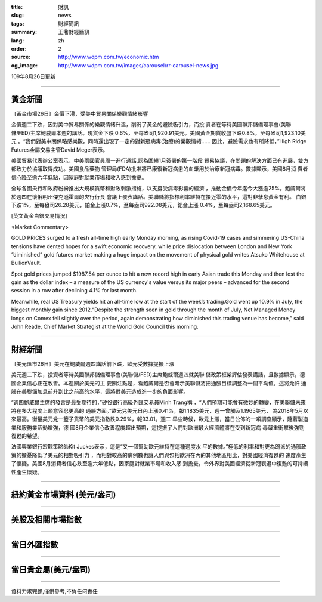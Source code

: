 :title: 財訊
:slug: news
:tags: 財經簡訊
:summary: 王鼎財經簡訊
:lang: zh
:order: 2
:source: http://www.wdpm.com.tw/economic.htm
:og_image: http://www.wdpm.com.tw/images/carousel/rr-carousel-news.jpg

109年8月26日更新

----

黃金新聞
++++++++

〔黃金市場26日〕金價下滑，受美中貿易關係樂觀情緒影響

金價週二下跌，因對美中貿易關係的樂觀情緒升溫，削弱了黃金的避險吸引力，而投
資者在等待美國聯邦儲備理事會(美聯儲/FED)主席鮑威爾本週的講話。現貨金下跌
0.6%，至每盎司1,920.91美元。美國黃金期貨收盤下跌0.8%，至每盎司1,923.10美元
。“我們對美中關係略感樂觀，同時還出現了一定的對新冠病毒(治療)的樂觀情緒……
因此，避險需求也有所降低，”High Ridge Futures金屬交易主管David Meger表示。

美國貿易代表辦公室表示，中美兩國官員周一進行通話,認為圍繞1月簽署的第一階段
貿易協議，在問題的解決方面已有進展，雙方都致力於協議取得成功。美國食品藥物
管理局(FDA)批准將已康復新冠病患的血漿用於治療新冠病毒。數據顯示，美國8月消
費者信心降至逾六年低點，因家庭對就業市場和收入感到擔憂。

全球各國央行和政府紛紛推出大規模貨幣和財政刺激措施，以支撐受病毒影響的經濟
，推動金價今年迄今大漲逾25%。鮑威爾將於週四在懷俄明州傑克遜霍爾的央行行長
會議上發表講話。美聯儲將指標利率維持在接近零的水平，這對非孽息黃金有利。
白銀下跌1%，至每盎司26.28美元，鉑金上漲0.7%，至每盎司922.08美元，鈀金上漲
0.4%，至每盎司2,168.65美元。










[英文黃金白銀交易情況]

<Market Commentary>

GOLD PRICES surged to a fresh all-time high early Monday morning, as 
rising Covid-19 cases and simmering US-China tensions have dented hopes 
for a swift economic recovery, while price dislocation between London and 
New York “diminished” gold futures market making a huge impact on the 
movement of physical gold writes Atsuko Whitehouse at BullionVault.
 
Spot gold prices jumped $1987.54 per ounce to hit a new record high in 
early Asian trade this Monday and then lost the gain as the dollar 
index – a measure of the US currency's value versus its major 
peers – advanced for the second session in a row after declining 4.1% 
for last month.
 
Meanwhile, real US Treasury yields hit an all-time low at the start of 
the week’s trading.Gold went up 10.9% in July, the biggest monthly gain 
since 2012.“Despite the strength seen in gold through the month of July, 
Net Managed Money longs on Comex fell slightly over the period, again 
demonstrating how diminished this trading venue has become,” said John 
Reade, Chief Market Strategist at the World Gold Council this morning.

----

財經新聞
++++++++

〔美元匯市26日〕美元在鮑威爾週四講話前下跌，歐元受數據提振上漲

美元週二下跌，投資者等待美國聯邦儲備理事會(美聯儲/FED)主席鮑威爾週四就美聯
儲政策框架評估發表講話，且數據顯示，德國企業信心正在改善。本週關於美元的主
要關注點是，看鮑威爾是否會暗示美聯儲將把通脹目標調整為一個平均值。這將允許
通脹在美聯儲加息前升到比之前高的水平，這將對美元造成進一步的負面影響。

“週四鮑威爾主席的發言是最受期待的，”矽谷銀行高級外匯交易員Minh Trang稱
，“人們預期可能會有微妙的轉變，在美聯儲未來將在多大程度上願意容忍更高的
通脹方面。”歐元兌美元日內上漲0.41%，報1.1835美元，週一曾觸及1.1965美元，
為2018年5月以來最高。衡量美元兌一籃子貨幣的美元指數跌0.29%，報93.01。週二
早些時候，歐元上漲，當日公佈的一項調查顯示，隨著製造業和服務業活動增強，德
國8月企業信心改善程度超出預期，這提振了人們對歐洲最大經濟體將在受到新冠病
毒嚴重衝擊後強勁復甦的希望。            

法國興業銀行宏觀策略師Kit Juckes表示，這是“又一個幫助歐元維持在這種過度水
平的數據。”極低的利率和對更為鴿派的通脹政策的擔憂降低了美元的相對吸引力
，而相對較高的病例數也讓人們與包括歐洲在內的其他地區相比，對美國經濟復甦的
速度產生了懷疑。美國8月消費者信心跌至逾六年低點，因家庭對就業市場和收入感
到擔憂，令外界對美國經濟從新冠衰退中復甦的可持續性產生懷疑。










----

紐約黃金市場資料 (美元/盎司)
++++++++++++++++++++++++++++

.. raw:: html

  <A HREF="http://www.kitco.com/connecting.html">
  <IMG SRC="http://www.kitconet.com/images/quotes_4b2.gif" BORDER="0" ALT="[Most Recent Quotes from www.kitco.com]">
  </A>

----

美股及相關市場指數
++++++++++++++++++

.. raw:: html

  <!-- TradingView Widget BEGIN -->
  <div class="tradingview-widget-container">
    <div class="tradingview-widget-container__widget"></div>
    <div class="tradingview-widget-copyright"><a href="https://tw.tradingview.com/markets/indices/" rel="noopener" target="_blank"><span class="blue-text">指數行情</span></a>由TradingView提供</div>
    <script type="text/javascript" src="https://s3.tradingview.com/external-embedding/embed-widget-market-quotes.js" async>
    {
    "title": "指數",
    "width": 770,
    "height": 450,
    "locale": "zh_TW",
    "symbolsGroups": [
      {
        "name": "美國和加拿大",
        "symbols": [
          {
            "name": "FOREXCOM:SPXUSD",
            "displayName": "標準普爾500"
          },
          {
            "name": "FOREXCOM:NSXUSD",
            "displayName": "納斯達克100指數"
          },
          {
            "name": "CME_MINI:ES1!",
            "displayName": "E-迷你 標普指數期貨"
          },
          {
            "name": "INDEX:DXY",
            "displayName": "美元指數"
          },
          {
            "name": "FOREXCOM:DJI",
            "displayName": "道瓊斯 30"
          }
        ]
      },
      {
        "name": "歐洲",
        "symbols": [
          {
            "name": "INDEX:SX5E",
            "displayName": "歐元藍籌50"
          },
          {
            "name": "FOREXCOM:UKXGBP",
            "displayName": "富時100"
          },
          {
            "name": "INDEX:DEU30",
            "displayName": "德國DAX指數"
          },
          {
            "name": "INDEX:CAC40",
            "displayName": "法國 CAC 40 指數"
          },
          {
            "name": "INDEX:SMI"
          }
        ]
      },
      {
        "name": "亞太",
        "symbols": [
          {
            "name": "INDEX:NKY",
            "displayName": "日經225"
          },
          {
            "name": "INDEX:HSI",
            "displayName": "恆生"
          },
          {
            "name": "BSE:SENSEX",
            "displayName": "印度孟買指數"
          },
          {
            "name": "BSE:BSE500"
          },
          {
            "name": "INDEX:KSIC",
            "displayName": "韓國Kospi綜合指數"
          }
        ]
      }
    ],
    "colorTheme": "light"
  }
    </script>
  </div>
  <!-- TradingView Widget END -->

----

當日外匯指數
++++++++++++

.. raw:: html

  <!-- TradingView Widget BEGIN -->
  <div class="tradingview-widget-container">
    <div class="tradingview-widget-container__widget"></div>
    <div class="tradingview-widget-copyright"><a href="https://tw.tradingview.com/markets/currencies/forex-cross-rates/" rel="noopener" target="_blank"><span class="blue-text">外匯匯率</span></a>由TradingView提供</div>
    <script type="text/javascript" src="https://s3.tradingview.com/external-embedding/embed-widget-forex-cross-rates.js" async>
    {
    "width": "100%",
    "height": "100%",
    "currencies": [
      "EUR",
      "USD",
      "JPY",
      "GBP",
      "CNY",
      "TWD"
    ],
    "isTransparent": false,
    "colorTheme": "light",
    "locale": "zh_TW"
  }
    </script>
  </div>
  <!-- TradingView Widget END -->

----

當日貴金屬(美元/盎司)
+++++++++++++++++++++

.. raw:: html 

  <A HREF="http://www.kitco.com/connecting.html">
  <IMG SRC="http://www.kitconet.com/images/quotes_7a.gif" BORDER="0" ALT="[Most Recent Quotes from www.kitco.com]">
  </A>

----

資料力求完整,僅供參考,不負任何責任

